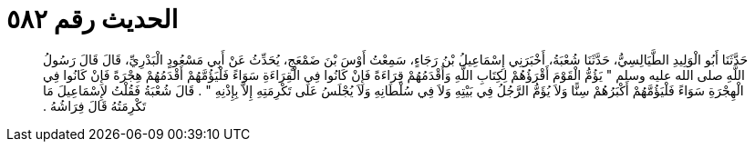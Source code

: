
= الحديث رقم ٥٨٢

[quote.hadith]
حَدَّثَنَا أَبُو الْوَلِيدِ الطَّيَالِسِيُّ، حَدَّثَنَا شُعْبَةُ، أَخْبَرَنِي إِسْمَاعِيلُ بْنُ رَجَاءٍ، سَمِعْتُ أَوْسَ بْنَ ضَمْعَجٍ، يُحَدِّثُ عَنْ أَبِي مَسْعُودٍ الْبَدْرِيِّ، قَالَ قَالَ رَسُولُ اللَّهِ صلى الله عليه وسلم ‏"‏ يَؤُمُّ الْقَوْمَ أَقْرَؤُهُمْ لِكِتَابِ اللَّهِ وَأَقْدَمُهُمْ قِرَاءَةً فَإِنْ كَانُوا فِي الْقِرَاءَةِ سَوَاءً فَلْيَؤُمَّهُمْ أَقْدَمُهُمْ هِجْرَةً فَإِنْ كَانُوا فِي الْهِجْرَةِ سَوَاءً فَلْيَؤُمَّهُمْ أَكْبَرُهُمْ سِنًّا وَلاَ يُؤَمُّ الرَّجُلُ فِي بَيْتِهِ وَلاَ فِي سُلْطَانِهِ وَلاَ يُجْلَسُ عَلَى تَكْرِمَتِهِ إِلاَّ بِإِذْنِهِ ‏"‏ ‏.‏ قَالَ شُعْبَةُ فَقُلْتُ لإِسْمَاعِيلَ مَا تَكْرِمَتُهُ قَالَ فِرَاشُهُ ‏.‏
